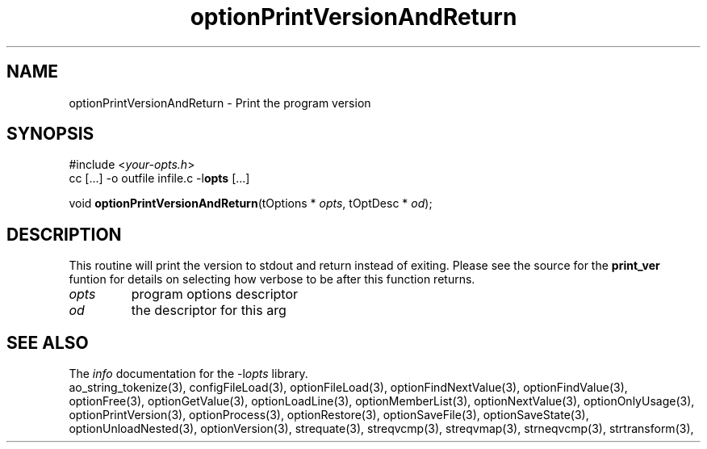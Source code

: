 .TH optionPrintVersionAndReturn 3 2016-08-29 "" "Programmer's Manual"
.\"  DO NOT EDIT THIS FILE   (optionPrintVersionAndReturn.3)
.\"
.\"  It has been AutoGen-ed
.\"  From the definitions    ./funcs.def
.\"  and the template file   agman3.tpl
.SH NAME
optionPrintVersionAndReturn - Print the program version
.sp 1
.SH SYNOPSIS

#include <\fIyour-opts.h\fP>
.br
cc [...] -o outfile infile.c -l\fBopts\fP [...]
.sp 1
void \fBoptionPrintVersionAndReturn\fP(tOptions * \fIopts\fP, tOptDesc * \fIod\fP);
.sp 1
.SH DESCRIPTION
This routine will print the version to stdout and return
instead of exiting.  Please see the source for the
\fBprint_ver\fP funtion for details on selecting how
verbose to be after this function returns.
.TP
.IR opts
program options descriptor
.TP
.IR od
the descriptor for this arg
.SH SEE ALSO
The \fIinfo\fP documentation for the -l\fIopts\fP library.
.br
ao_string_tokenize(3), configFileLoad(3), optionFileLoad(3), optionFindNextValue(3), optionFindValue(3), optionFree(3), optionGetValue(3), optionLoadLine(3), optionMemberList(3), optionNextValue(3), optionOnlyUsage(3), optionPrintVersion(3), optionProcess(3), optionRestore(3), optionSaveFile(3), optionSaveState(3), optionUnloadNested(3), optionVersion(3), strequate(3), streqvcmp(3), streqvmap(3), strneqvcmp(3), strtransform(3),
